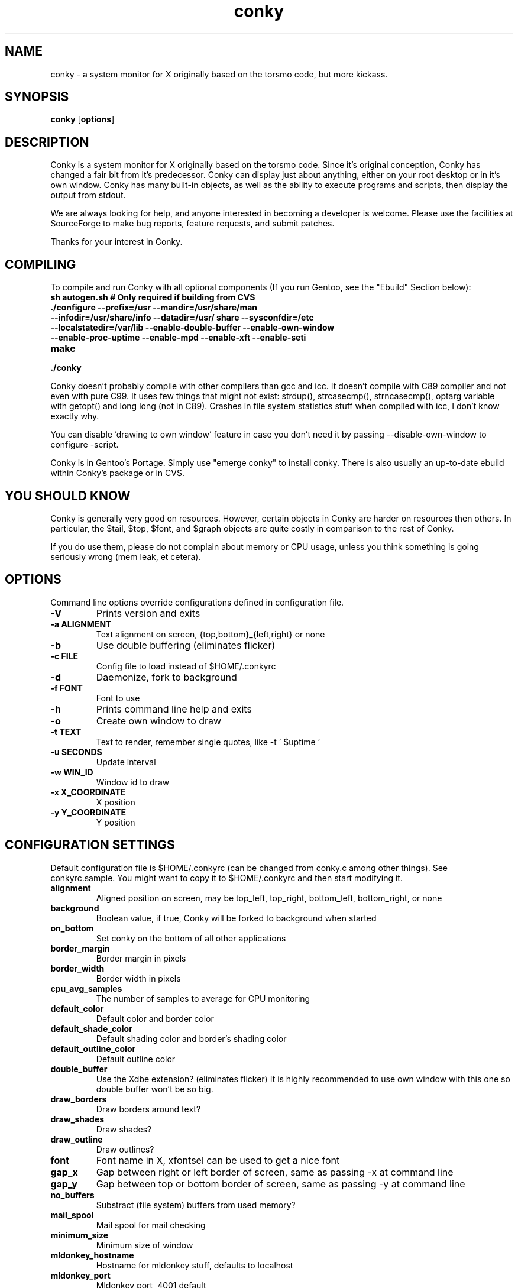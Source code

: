 .\" -*- coding: us-ascii -*-
.TH conky 1 2005-08-18  
.SH NAME
conky \- a system monitor for X originally based on the torsmo code, but more kickass.
.SH SYNOPSIS
.ad l
\fBconky\fR \kx
.if (\nxu > (\n(.lu / 2)) .nr x (\n(.lu / 5)
'in \n(.iu+\nxu
[\fBoptions\fR]
'in \n(.iu-\nxu
.ad b
.SH DESCRIPTION
Conky is a system monitor for X originally based on the torsmo code. 
Since it's original conception, Conky has changed a fair bit from it's predecessor. 
Conky can display just about anything, either on your root desktop or in it's own window. 
Conky has many built-in objects, as well as the ability to execute programs and scripts, 
then display the output from stdout.
.PP
We are always looking for help, and anyone interested in becoming a developer is welcome. 
Please use the facilities at SourceForge to make bug reports, feature requests, and submit patches.
.PP
Thanks for your interest in Conky.
.SH COMPILING
To compile and run Conky with all optional components (If you run Gentoo, see the "Ebuild" Section below):
.TP 
\fBsh autogen.sh\fR \fB# Only required if building from CVS\fR 
.TP 
\fB\&./configure \fR\fB\-\-prefix=/usr \-\-mandir=/usr/share/man \-\-infodir=/usr/share/info \-\-datadir=/usr/ share \-\-sysconfdir=/etc \-\-localstatedir=/var/lib \-\-enable\-double\-buffer \-\-enable\-own\-window \-\-enable\-proc\-uptime \-\-enable\-mpd \-\-enable\-xft \-\-enable\-seti\fR 
.TP 
\fBmake\fR 
.TP 
\fB\&./conky\fR 
.PP
Conky doesn't probably compile with other compilers than gcc and icc. 
It doesn't compile with C89 compiler and not even with pure C99.
It uses few things that might not exist: strdup(), strcasecmp(), strncasecmp(), 
optarg variable with getopt() and long long (not in C89). Crashes in file system
statistics stuff when compiled with icc, I don't know exactly why.
.PP
You can disable 'drawing to own window' feature in case you don't need it by passing 
--disable-own-window to configure -script.
.PP
Conky is in Gentoo's Portage. Simply use "emerge conky" to install conky. 
There is also usually an up-to-date ebuild within Conky's package or in CVS.
.SH "YOU SHOULD KNOW"
Conky is generally very good on resources. However, certain objects in
Conky are harder on resources then others. In particular, the $tail,
$top, $font, and $graph objects are quite costly in comparison to the rest of Conky.
.PP
If you do use them, please do not complain about memory or CPU usage, 
unless you think something is going seriously wrong (mem leak, et cetera).
.SH OPTIONS
Command line options override configurations defined in configuration file.
.TP 
\fB\-V\fR
Prints version and exits

.TP 
\fB\-a \fR\fBALIGNMENT\fR
Text alignment on screen, {top,bottom}_{left,right} or none

.TP 
\fB\-b\fR
Use double buffering (eliminates flicker)

.TP 
\fB\-c \fR\fBFILE\fR
Config file to load instead of $HOME/.conkyrc

.TP 
\fB\-d\fR
Daemonize, fork to background

.TP 
\fB\-f \fR\fBFONT\fR
Font to use

.TP 
\fB\-h\fR
Prints command line help and exits

.TP 
\fB\-o\fR
Create own window to draw

.TP 
\fB\-t \fR\fBTEXT\fR
Text to render, remember single quotes, like -t ' $uptime '

.TP 
\fB\-u \fR\fBSECONDS\fR
Update interval

.TP 
\fB\-w \fR\fBWIN_ID\fR
Window id to draw

.TP 
\fB\-x \fR\fBX_COORDINATE\fR
X position

.TP 
\fB\-y \fR\fBY_COORDINATE\fR
Y position

.SH "CONFIGURATION SETTINGS"
Default configuration file is $HOME/.conkyrc (can be changed from
conky.c among other things). See conkyrc.sample. You might want to copy
it to $HOME/.conkyrc and then start modifying it.
.TP 
\fBalignment\fR
Aligned position on screen, may be top_left, top_right, bottom_left, bottom_right, or none

.TP 
\fBbackground\fR
Boolean value, if true, Conky will be forked to background when started

.TP 
\fBon_bottom\fR
Set conky on the bottom of all other applications

.TP 
\fBborder_margin\fR
Border margin in pixels

.TP 
\fBborder_width\fR
Border width in pixels

.TP 
\fBcpu_avg_samples\fR
The number of samples to average for CPU monitoring

.TP 
\fBdefault_color\fR
Default color and border color

.TP 
\fBdefault_shade_color\fR
Default shading color and border's shading color

.TP 
\fBdefault_outline_color\fR
Default outline color

.TP 
\fBdouble_buffer\fR
Use the Xdbe extension? (eliminates flicker) It is highly recommended to use own window with this one so double buffer won't be so big.

.TP 
\fBdraw_borders\fR
Draw borders around text?

.TP 
\fBdraw_shades\fR
Draw shades?

.TP 
\fBdraw_outline\fR
Draw outlines?

.TP 
\fBfont\fR
Font name in X, xfontsel can be used to get a nice font

.TP 
\fBgap_x\fR
Gap between right or left border of screen, same as passing -x at command line

.TP 
\fBgap_y\fR
Gap between top or bottom border of screen, same as passing -y at command line

.TP 
\fBno_buffers\fR
Substract (file system) buffers from used memory?

.TP 
\fBmail_spool\fR
Mail spool for mail checking

.TP 
\fBminimum_size\fR
Minimum size of window

.TP 
\fBmldonkey_hostname\fR
Hostname for mldonkey stuff, defaults to localhost

.TP 
\fBmldonkey_port\fR
Mldonkey port, 4001 default

.TP 
\fBmldonkey_login\fR
Mldonkey login, default none

.TP 
\fBmldonkey_password\fR
Mldonkey password, default none

.TP 
\fBmpd_host\fR
Host of MPD server

.TP 
\fBmpd_post\fR
Port of MPD server

.TP 
\fBmpd_password\fR
MPD server password

.TP 
\fBnet_avg_samples\fR
The number of samples to average for net data

.TP 
\fBoverride_utf8_locale\fR
Force UTF8? requires XFT

.TP 
\fBown_window\fR
Boolean, create own window to draw?

.TP 
\fBpad_percents\fR
Pad percentages to this many decimals (0 = no padding)

.TP 
\fBstippled_borders\fR
Border stippling (dashing) in pixels

.TP 
\fBtotal_run_times\fR
Total number of times for Conky to update before quitting. Zero makes Conky run forever

.TP 
\fBupdate_interval\fR
Update interval in seconds

.TP 
\fBuppercase\fR
Boolean value, if true, text is rendered in upper case

.TP 
\fBuse_spacer\fR
Adds spaces after certain objects to stop them from moving other things around. Note that this only helps if you are using a mono font, such as Bitstream Vera Sans Mono.

.TP 
\fBuse_xft\fR
Use Xft (anti-aliased font and stuff)

.TP 
\fBtext\fR
After this begins text to be formatted on screen

.SH VARIABLES
Colors are parsed using XParsecolor(), there might be a list of them:
/usr/X11R6/lib/X11/rgb.txt. Also, 
http://sedition.com/perl/rgb.html [http://sedition.com/perl/rgb.html]
Color can be also in #rrggbb format (hex).
Note that when displaying bytes, power is 1024 and not 1000 so 1M really
means 1024*1024 bytes and not 1000*1000.
.TP 
\fBaddr\fR \fB(interface)\fR 
IP address for an interface

.TP 
\fBacpiacadapter\fR 
ACPI ac adapter state.

.TP 
\fBacpifan\fR 
ACPI fan state

.TP 
\fBacpitemp\fR 
ACPI temperature in C.

.TP 
\fBacpitempf\fR 
ACPI temperature in F.

.TP 
\fBadt746xcpu\fR 
CPU temperature from therm_adt746x

.TP 
\fBadt746xfan\fR 
Fan speed from therm_adt746x

.TP 
\fBalignr\fR \fB(num)\fR 
Right-justify text, with space of N

.TP 
\fBalignc\fR \fB(num)\fR 
Align text to centre

.TP 
\fBbattery\fR \fB(num)\fR 
Remaining capacity in ACPI or APM battery. ACPI battery number can be given as argument (default is BAT0).

.TP 
\fBbuffers\fR 
Amount of memory buffered

.TP 
\fBcached\fR 
Amount of memory cached

.TP 
\fBcolor\fR \fB(color)\fR 
Change drawing color to color

.TP 
\fBcpu\fR 
CPU usage in percents

.TP 
\fBcpubar\fR \fB(height),(width)\fR 
Bar that shows CPU usage, height is bar's height in pixels

.TP 
\fBcpugraph\fR \fB(height),(width) (gradient colour 1) (gradient colour 2)\fR 
CPU usage graph, with optional colours in hex, minus the #.

.TP 
\fBdownspeed\fR \fBnet\fR 
Download speed in kilobytes

.TP 
\fBdownspeedf\fR \fBnet\fR 
Download speed in kilobytes with one decimal

.TP 
\fBdownspeedgraph\fR \fBnet, (height),(width) (gradient colour 1) (gradient colour 2)\fR 
Download speed graph, colours defined in hex, minus the #.

.TP 
\fBelse\fR 
Text to show if any of the above are not true

.TP 
\fBexec\fR \fBshell command\fR 
Executes a shell command and displays the output in conky. warning: this takes a lot more resources than other variables. I'd recommend coding wanted behaviour in C and posting a patch.

.TP 
\fBexecbar\fR \fBshell command\fR 
Same as exec, except if the first value return is a value between 0-100, it will use that number for a bar. The size for the bar is currently fixed, but that may change in the future.

.TP 
\fBexecgraph\fR \fBshell command\fR 
Same as execbar, but graphs values

.TP 
\fBexeci\fR \fBinterval, shell command\fR 
Same as exec but with specific interval. Interval can't be less than update_interval in configuration.

.TP 
\fBfont\fR \fBfont\fR 
Specify a different font. Only applies to one line.

.TP 
\fBfreq\fR 
Returns CPU frequency in MHz

.TP 
\fBfreq_g\fR 
Returns CPU frequency in GHz

.TP 
\fBfs_bar\fR \fB(height),(width) fs\fR 
Bar that shows how much space is used on a file system. height is the height in pixels. fs is any file on that file system.

.TP 
\fBfs_free\fR \fB(fs)\fR 
Free space on a file system available for users.

.TP 
\fBfs_free_perc\fR \fB(fs)\fR 
Free percentage of space on a file system available for users.

.TP 
\fBfs_size\fR \fB(fs)\fR 
File system size

.TP 
\fBfs_used\fR \fB(fs)\fR 
File system used space

.TP 
\fBhr\fR \fB(height)\fR 
Horizontal line, height is the height in pixels

.TP 
\fBi2c\fR \fB(dev), type, n\fR 
I2C sensor from sysfs (Linux 2.6). dev may be omitted if you have only one I2C device. type is either in (or vol) meaning voltage, fan meaning fan or temp/tempf (first in C, second in F) meaning temperature. n is number of the sensor. See /sys/bus/i2c/devices/ on your local computer.

.TP 
\fBif_running\fR \fB(process)\fR 
if PROCESS is running, display everything if_running and the matching $endif

.TP 
\fBif_existing\fR \fB(file)\fR 
if FILE exists, display everything between if_existing and the matching $endif

.TP 
\fBif_mounted\fR \fB(mountpoint)\fR 
if MOUNTPOINT is mounted, display everything between if_mounted and the matching $endif

.TP 
\fBkernel\fR 
Kernel version

.TP 
\fBlinkstatus\fR \fB(interface)\fR 
Get the link status for wireless connections

.TP 
\fBloadavg\fR 
(1,2,3)> System load average, 1 is for past 1 minute, 2 for past 5 minutes and 3 for past 15 minutes.

.TP 
\fBmachine\fR 
Machine, i686 for example

.TP 
\fBmails\fR 
Mail count in mail spool. You can use program like fetchmail to get mails from some server using your favourite protocol. See also new_mails.

.TP 
\fBmem\fR 
Amount of memory in use

.TP 
\fBmembar\fR \fB(height),(width)\fR 
Bar that shows amount of memory in use

.TP 
\fBmemmax\fR 
Total amount of memory

.TP 
\fBmemperc\fR 
Percentage of memory in use

.TP 
\fBml_upload_counter\fR 
total session upload in mb

.TP 
\fBml_download_counter\fR 
total session download in mb

.TP 
\fBml_nshared_files\fR 
number of shared files

.TP 
\fBml_shared_counter\fR 
total session shared in mb, buggy in some mldonkey versions

.TP 
\fBml_tcp_upload_rate\fR 
tcp upload rate in kb/s

.TP 
\fBml_tcp_download_rate\fR 
tcp download rate in kb/s

.TP 
\fBml_udp_upload_rate\fR 
udp upload rate in kb/s

.TP 
\fBml_udp_download_rate\fR 
udp download rate in kb/s

.TP 
\fBml_ndownloaded_files\fR 
number of completed files

.TP 
\fBml_ndownloading_files\fR 
number of downloading files

.TP 
\fBmpd_artist\fR 
Artist in current MPD song must be enabled at compile

.TP 
\fBmpd_album\fR 
Album in current MPD song

.TP 
\fBmpd_bar\fR \fB(height),(width)\fR 
Bar of mpd's progress

.TP 
\fBmpd_bitrate\fR 
Bitrate of current song

.TP 
\fBmpd_status\fR 
Playing, stopped, et cetera.

.TP 
\fBmpd_title\fR 
Title of current MPD song

.TP 
\fBmpd_vol\fR 
MPD's volume

.TP 
\fBmpd_elapsed\fR 
Song's elapsed time

.TP 
\fBmpd_length\fR 
Song's length

.TP 
\fBmpd_percent\fR 
Percent of song's progress

.TP 
\fBnew_mails\fR 
Unread mail count in mail spool.

.TP 
\fBnodename\fR 
Hostname

.TP 
\fBoutlinecolor\fR \fB(color)\fR 
Change outline color

.TP 
\fBpre_exec\fR \fBshell command\fR 
Executes a shell command one time before conky displays anything and puts output as text.

.TP 
\fBprocesses\fR 
Total processes (sleeping and running)

.TP 
\fBrunning_processes\fR 
Running processes (not sleeping), requires Linux 2.6

.TP 
\fBshadecolor\fR \fB(color)\fR 
Change shading color

.TP 
\fBstippled_hr\fR \fB(space)\fR 
Stippled (dashed) horizontal line

.TP 
\fBswapbar\fR \fB(height),(width)\fR 
Bar that shows amount of swap in use

.TP 
\fBswap\fR 
Amount of swap in use

.TP 
\fBswapmax\fR 
Total amount of swap

.TP 
\fBswapperc\fR 
Percentage of swap in use

.TP 
\fBsysname\fR 
System name, Linux for example

.TP 
\fBoffset\fR \fB(pixels)\fR 
Move text over by N pixels. See also $voffset.

.TP 
\fBtail\fR 
logfile, lines interval> Displays last N lines of supplied text text file. If interval is not supplied, Conky assumes 2x Conky's interval. Max of 30 lines. Max of 30 lines can be displayed.

.TP 
\fBtime\fR \fB(format)\fR 
Local time, see man strftime to get more information about format

.TP 
\fBtotaldown\fR \fBnet\fR 
Total download, overflows at 4 GB on Linux with 32-bit arch and there doesn't seem to be a way to know how many times it has already done that before conky has started.

.TP 
\fBtop\fR \fBtype, num\fR 
This takes arguments in the form:top (name) (number) Basically, processes are ranked from highest to lowest in terms of cpu usage, which is what (num) represents. The types are: "name", "pid", "cpu", and mem". There can be a max of 10 processes listed.

.TP 
\fBtop_mem\fR \fBtype, num\fR 
Same as top, except sorted by mem usage instead of cpu

.TP 
\fBtotalup\fR \fBnet\fR 
Total upload, this one too, may overflow

.TP 
\fBupdates\fR \fBNumber of updates\fR 
for debugging

.TP 
\fBupspeed\fR \fBnet\fR 
Upload speed in kilobytes

.TP 
\fBupspeedf\fR \fBnet\fR 
Upload speed in kilobytes with one decimal

.TP 
\fBupspeedgraph\fR \fBnet, (height),(width) (gradient colour 1) (gradient colour 2)\fR 
Upload speed graph, colours defined in hex, minus the #.

.TP 
\fBuptime\fR 
Uptime

.TP 
\fBuptime_short\fR 
Uptime in a shorter format

.TP 
\fBseti_prog\fR 
Seti@home current progress

.TP 
\fBseti_progbar\fR \fB(height),(width)\fR 
Seti@home current progress bar

.TP 
\fBseti_credit\fR 
Seti@home total user credit

.TP 
\fBvoffset\fR \fB(pixels)\fR 
Change verticle offset by N pixels. Negative values will cause text to overlap. See also $offset.

.SH EXAMPLES
.TP 
conky \fB\-t '${time %D %H:%m}' \-o \-u 30\fR
Start Conky in its own window with date and clock as text and 30 sec update interval.
.TP 
conky \fB\-a top_left \-x 5 \-y 500 \-d\fR
Start Conky to background at coordinates (5, 500).
.SH FILES
\fB~/.conkyrc\fR default configuration file
.SH BUGS
Drawing to root or some other desktop window directly doesn't work with 
all window managers. Especially doesn't work well with Gnome and it has 
been reported that it doesn't work with KDE either. Nautilus can be 
disabled from drawing to desktop with program gconf-editor. Uncheck 
show_desktop in /apps/nautilus/preferences/. There is -w switch in Conky 
to set some specific window id. You might find xwininfo -tree useful to 
find the window to draw to. You can also use -o argument which makes
Conky to create its own window.
.SH "SEE ALSO"
http://conky.sourceforge.net [http://conky.sourceforge.net]
.PP
http://www.sourceforge.net/projects/conky [http://www.sourceforge.net/projects/conky]
.PP
#conky on irc.freenode.net
.SH AUTHORS
The Conky dev team. What's up now??!
